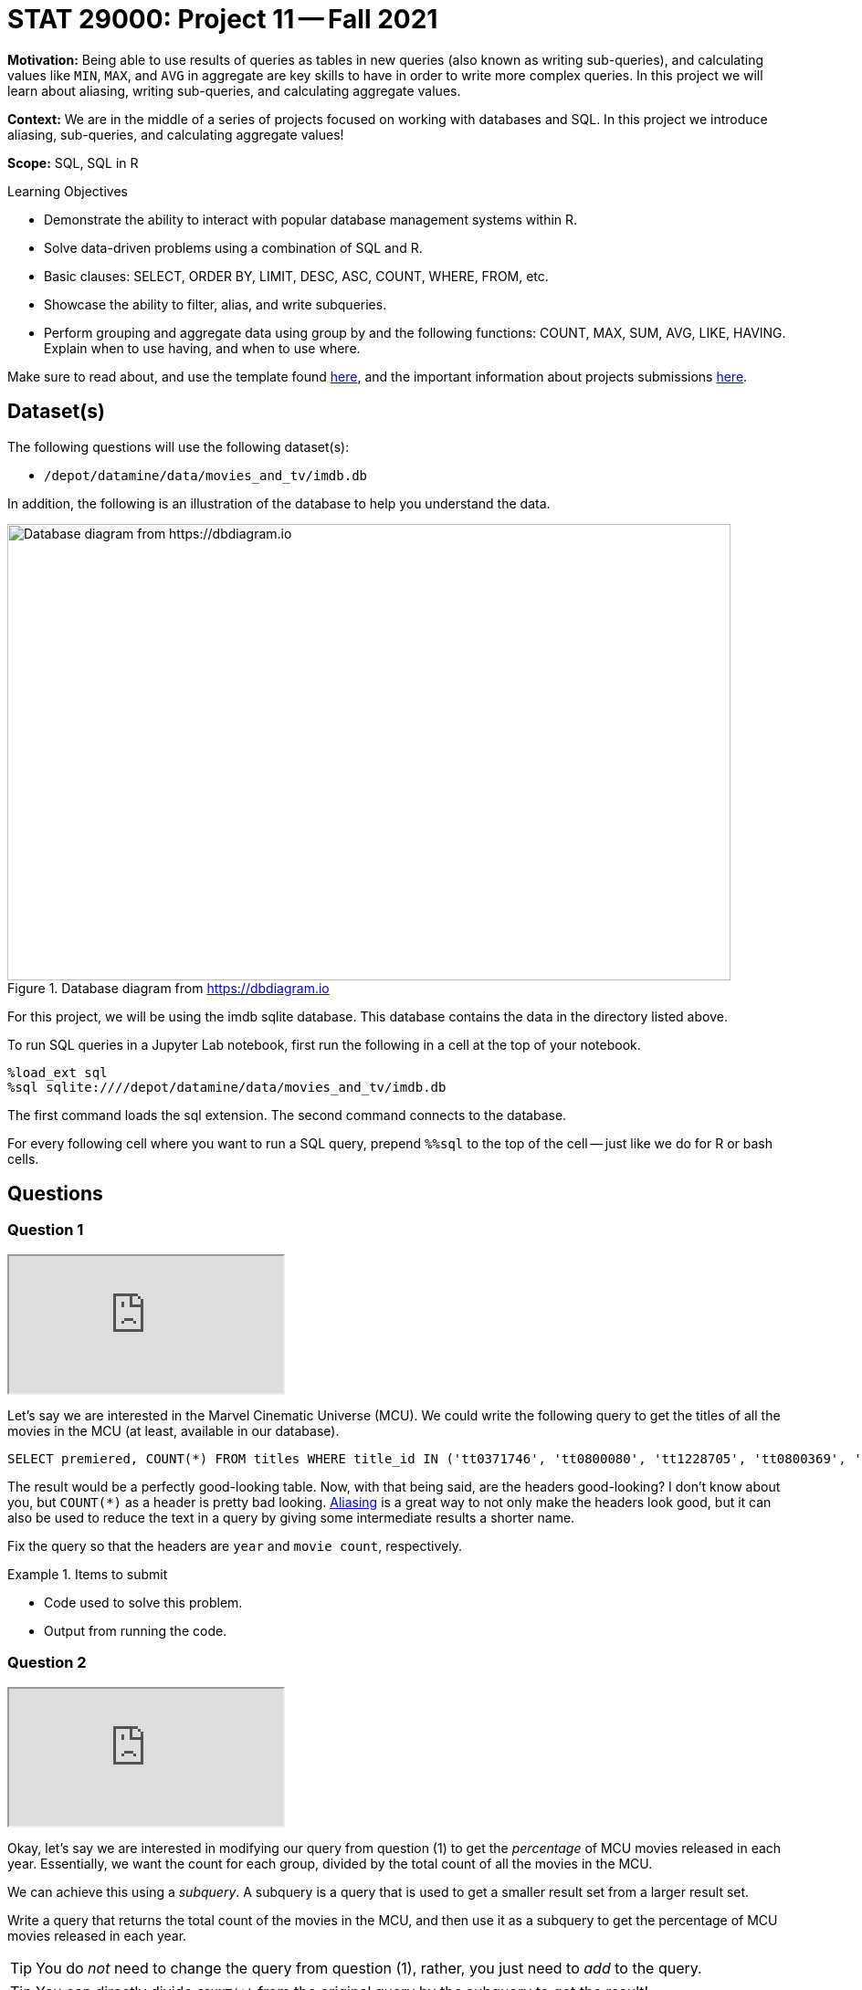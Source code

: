 = STAT 29000: Project 11 -- Fall 2021

**Motivation:** Being able to use results of queries as tables in new queries (also known as writing sub-queries), and calculating values like `MIN`, `MAX`, and `AVG` in aggregate are key skills to have in order to write more complex queries. In this project we will learn about aliasing, writing sub-queries, and calculating aggregate values.

**Context:** We are in the middle of a series of projects focused on working with databases and SQL. In this project we introduce aliasing, sub-queries, and calculating aggregate values!

**Scope:** SQL, SQL in R

.Learning Objectives
****
- Demonstrate the ability to interact with popular database management systems within R.
- Solve data-driven problems using a combination of SQL and R.
- Basic clauses: SELECT, ORDER BY, LIMIT, DESC, ASC, COUNT, WHERE, FROM, etc.
- Showcase the ability to filter, alias, and write subqueries.
- Perform grouping and aggregate data using group by and the following functions: COUNT, MAX, SUM, AVG, LIKE, HAVING. Explain when to use having, and when to use where.
****

Make sure to read about, and use the template found xref:templates.adoc[here], and the important information about projects submissions xref:submissions.adoc[here].

== Dataset(s)

The following questions will use the following dataset(s):

- `/depot/datamine/data/movies_and_tv/imdb.db`

In addition, the following is an illustration of the database to help you understand the data.

image::figure14.webp[Database diagram from https://dbdiagram.io, width=792, height=500, loading=lazy, title="Database diagram from https://dbdiagram.io"]

For this project, we will be using the imdb sqlite database. This database contains the data in the directory listed above.

To run SQL queries in a Jupyter Lab notebook, first run the following in a cell at the top of your notebook.

[source,ipython]
----
%load_ext sql
%sql sqlite:////depot/datamine/data/movies_and_tv/imdb.db
----

The first command loads the sql extension. The second command connects to the database.

For every following cell where you want to run a SQL query, prepend `%%sql` to the top of the cell -- just like we do for R or bash cells.

== Questions

=== Question 1

++++
<iframe class="video" src="https://cdnapisec.kaltura.com/html5/html5lib/v2.79.1/mwEmbedFrame.php/p/983291/uiconf_id/29134031/entry_id/1_xpynxtod?wid=_983291"></iframe>
++++

Let's say we are interested in the Marvel Cinematic Universe (MCU). We could write the following query to get the titles of all the movies in the MCU (at least, available in our database).

[source, sql]
----
SELECT premiered, COUNT(*) FROM titles WHERE title_id IN ('tt0371746', 'tt0800080', 'tt1228705', 'tt0800369', 'tt0458339', 'tt0848228', 'tt1300854', 'tt1981115', 'tt1843866', 'tt2015381', 'tt2395427', 'tt0478970', 'tt3498820', 'tt1211837', 'tt3896198', 'tt2250912', 'tt3501632', 'tt1825683', 'tt4154756', 'tt5095030', 'tt4154664', 'tt4154796', 'tt6320628', 'tt3480822', 'tt9032400', 'tt9376612', 'tt9419884', 'tt10648342', 'tt9114286') GROUP BY premiered;
----

The result would be a perfectly good-looking table. Now, with that being said, are the headers good-looking? I don't know about you, but `COUNT(*)` as a header is pretty bad looking. xref:book:SQL:aliasing.adoc[Aliasing] is a great way to not only make the headers look good, but it can also be used to reduce the text in a query by giving some intermediate results a shorter name.

Fix the query so that the headers are `year` and `movie count`, respectively.

.Items to submit
====
- Code used to solve this problem.
- Output from running the code.
====

=== Question 2

++++
<iframe class="video" src="https://cdnapisec.kaltura.com/html5/html5lib/v2.79.1/mwEmbedFrame.php/p/983291/uiconf_id/29134031/entry_id/1_ntm1v4gy?wid=_983291"></iframe>
++++

Okay, let's say we are interested in modifying our query from question (1) to get the _percentage_ of MCU movies released in each year. Essentially, we want the count for each group, divided by the total count of all the movies in the MCU.

We can achieve this using a _subquery_. A subquery is a query that is used to get a smaller result set from a larger result set. 

Write a query that returns the total count of the movies in the MCU, and then use it as a subquery to get the percentage of MCU movies released in each year.

[TIP]
====
You do _not_ need to change the query from question (1), rather, you just need to _add_ to the query.
====

[TIP]
====
You can directly divide `COUNT(*)` from the original query by the subquery to get the result!
====

[IMPORTANT]
====
Your initial result may seem _very_ wrong (no fractions at all!) this is OK -- we will fix this in the next question.
====

[IMPORTANT]
====
Use aliasing to rename the new column to `percentage`.
====

.Items to submit
====
- Code used to solve this problem.
- Output from running the code.
====

=== Question 3

++++
<iframe class="video" src="https://cdnapisec.kaltura.com/html5/html5lib/v2.79.1/mwEmbedFrame.php/p/983291/uiconf_id/29134031/entry_id/1_hmm1il25?wid=_983291"></iframe>
++++

Okay, if you did question (2) correctly, you should have got a result that looks a lot like: 

.Output
----
year,movie count,percentage
2008, 2, 0
2010, 1, 0
2011, 2, 0
...
----

What is going on?

The `AS` keyword can _also_ be used to _cast_ types. Some of you may or may not be familiar with a feature of many programming languages. Common in many programming languages is an "integer" type -- which is for numeric data _without_ a decimal place, and a "float" type -- which is for numeric data _with_ a decimal place. In _many_ languages, if you were to do the following, you'd get what _may_ be unexpected output.

[source,c]
----
9/4
----

.Output
----
2
----

Since both of the values are integers, the result will truncate the decimal place. In other words, the result will be 2, instead of 2.25.

In Python, they've made changes so this doesn't happen.

[source,python]
----
9/4
----

.Output
----
2.25
----

However, if we want the "regular" functionality we can use the `//` operator.

[source,python]
----
9//4
----

.Output
----
2
----

Okay, sqlite does this as well.

[source, sql]
----
SELECT 9/4 as result;
----

.Output
----
result
2
----

_This_ is why we are getting 0's for the percentage column!

How do we fix this? The following is an example.

[source, sql]
----
SELECT CAST(9 AS real)/4 as result;
----

.Output
----
result
2.25
----

[NOTE]
====
Here, "real" represents "float" or "double" -- it is another way of saying a number with a decimal place.
====

[IMPORTANT]
====
When you do arithmetic with an integer and a real/float, the result will be a real/float.
====

Fix the query so that the results look something like:

.Output
----
year, movie count, percentage
2008, 2, 0.0689...
2010, 1, 0.034482...
2011, 2, 0.0689...
----

.Items to submit
====
- Code used to solve this problem.
- Output from running the code.
====

=== Question 4

++++
<iframe class="video" src="https://cdnapisec.kaltura.com/html5/html5lib/v2.79.1/mwEmbedFrame.php/p/983291/uiconf_id/29134031/entry_id/1_h6a8oq93?wid=_983291"></iframe>
++++

You now know 2 different applications of the `AS` keyword, and you also know how to use a query as a subquery, great!

In the previous project, we were introduced to aggregate functions. We used the GROUP BY clause to group our results by the `premiered` column in this project too! We know we can use the `WHERE` clause to filter our results, but what if we wanted to filter our results based on an aggregated column?

Modify our query from question (3) to print only the rows where the `movie count` is greater than 2.

[TIP]
====
See https://www.geeksforgeeks.org/having-vs-where-clause-in-sql/[this article] for more information on the `HAVING` and `WHERE` clauses.
====

.Items to submit
====
- Code used to solve this problem.
- Output from running the code.
====

=== Question 5

++++
<iframe class="video" src="https://cdnapisec.kaltura.com/html5/html5lib/v2.79.1/mwEmbedFrame.php/p/983291/uiconf_id/29134031/entry_id/1_umyor89l?wid=_983291"></iframe>
++++

Write a query that returns the average number of words in the `primary_title` column, by year, and only for years where the average number of words in the `primary_title` is less than 3.

Look at the results. Which year had the lowest average number of words in the `primary_title` column (no need to write another query for this, just eyeball it)?

[TIP]
====
See https://stackoverflow.com/questions/3293790/query-to-count-words-sqlite-3[here]. Replace "@String" with the column you want to count the words in.
====

[TIP]
====
If you got it right, there should be 15 rows in the output.
====

.Items to submit
====
- Code used to solve this problem.
- Output from running the code.
====

[WARNING]
====
_Please_ make sure to double check that your submission is complete, and contains all of your code and output before submitting. If you are on a spotty internet connection, it is recommended to download your submission after submitting it to make sure what you _think_ you submitted, was what you _actually_ submitted.
====